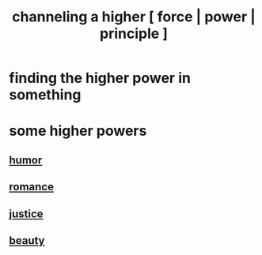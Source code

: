 :PROPERTIES:
:ID:       a04116d1-bd1a-4370-b036-1cbab3492281
:END:
#+title: channeling a higher [ force | power | principle ]
* finding the higher power in something
* some higher powers
** [[id:92cb5b77-ce0e-4e11-8e9e-3be146688fcf][humor]]
** [[id:d2faa803-4b32-4ada-b4ee-212d07b028a5][romance]]
** [[id:0a6dcf44-6c2c-432a-90a7-babfbb3e0b7d][justice]]
** [[id:a9704106-6ea1-40b8-8127-fa2e88d82bae][beauty]]
